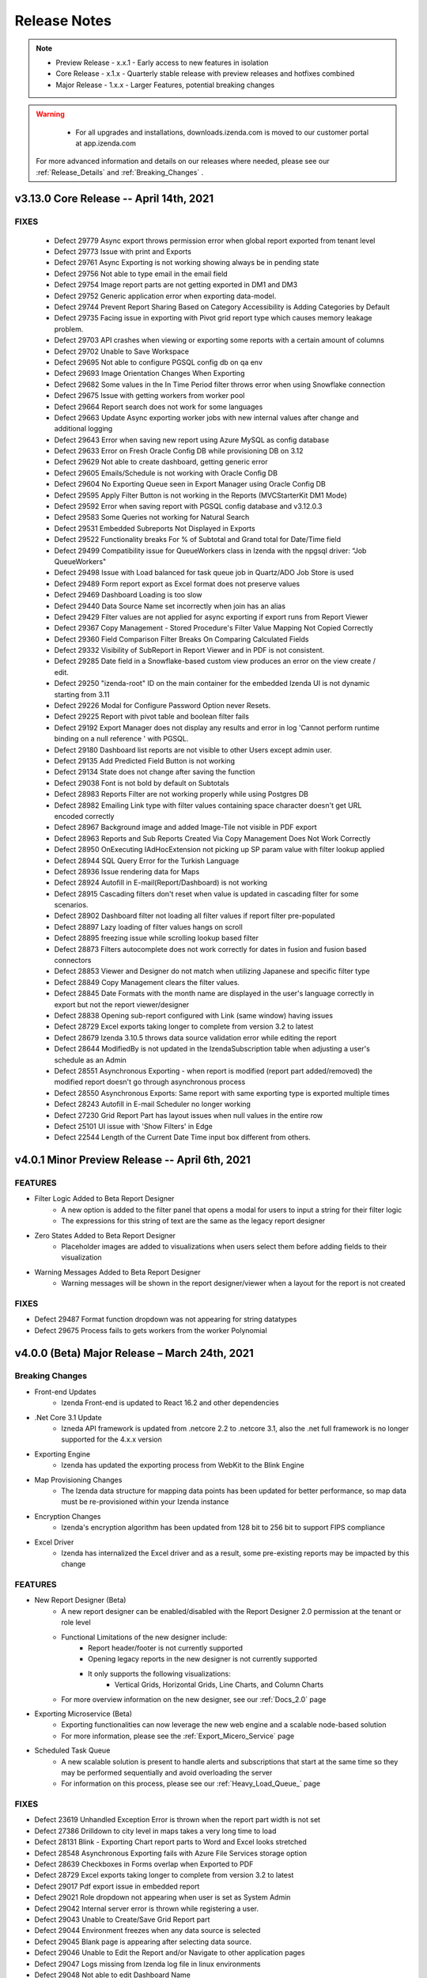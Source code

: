 
==============
Release Notes
==============

.. note::
	- Preview Release - x.x.1 - Early access to new features in isolation
	- Core Release - x.1.x - Quarterly stable release with preview releases and hotfixes combined
	- Major Release - 1.x.x - Larger Features, potential breaking changes

.. warning::
   - For all upgrades and installations, downloads.izenda.com is moved to our customer portal at app.izenda.com

 For more advanced information and details on our releases where needed, please see our :ref:`Release_Details` and :ref:`Breaking_Changes` .

v3.13.0 Core Release -- April 14th, 2021
~~~~~~~~~~~~~~~~~~~~~~~~~~~~~~~~~~~~~~~~~~~~~~~~~~~~~

FIXES
^^^^^
 - Defect 29779  Async export throws permission error when global report exported from tenant level
 - Defect 29773  Issue with print and Exports
 - Defect 29761  Async Exporting is not working showing always be in pending state
 - Defect 29756  Not able to type email in the email field
 - Defect 29754  Image report parts are not getting exported in DM1 and DM3
 - Defect 29752  Generic application error when exporting data-model.
 - Defect 29744  Prevent Report Sharing Based on Category Accessibility is Adding Categories by Default
 - Defect 29735  Facing issue in exporting with Pivot grid report type which causes memory leakage problem.
 - Defect 29703  API crashes when viewing or exporting some reports with a certain amount of columns
 - Defect 29702  Unable to Save Workspace
 - Defect 29695  Not able to configure PGSQL config db on qa env
 - Defect 29693  Image Orientation Changes When Exporting
 - Defect 29682  Some values in the In Time Period filter throws error when using Snowflake connection
 - Defect 29675  Issue with getting workers from worker pool
 - Defect 29664  Report search does not work for some languages
 - Defect 29663  Update Async exporting worker jobs with new internal values after change and additional logging
 - Defect 29643  Error when saving new report using Azure MySQL as config database
 - Defect 29633  Error on Fresh Oracle Config DB while provisioning DB on 3.12
 - Defect 29629  Not able to create dashboard, getting generic error
 - Defect 29605  Emails/Schedule is not working with Oracle Config DB
 - Defect 29604  No Exporting Queue seen in Export Manager using Oracle Config DB
 - Defect 29595  Apply Filter Button is not working in the Reports (MVCStarterKit DM1 Mode)
 - Defect 29592  Error when saving report with PGSQL config database and v3.12.0.3
 - Defect 29583  Some Queries not working for Natural Search
 - Defect 29531  Embedded Subreports Not Displayed in Exports
 - Defect 29522  Functionality breaks For % of Subtotal and Grand total for Date/Time field
 - Defect 29499  Compatibility issue for QueueWorkers class in Izenda with the npgsql driver: “Job QueueWorkers"
 - Defect 29498  Issue with Load balanced for task queue job in  Quartz/ADO Job Store is used
 - Defect 29489  Form report export as Excel format does not preserve values
 - Defect 29469  Dashboard Loading is too slow
 - Defect 29440  Data Source Name set incorrectly when join has an alias
 - Defect 29429  Filter values are not applied for async exporting if export runs from Report Viewer
 - Defect 29367  Copy Management - Stored Procedure's Filter Value Mapping Not Copied Correctly
 - Defect 29360  Field Comparison Filter Breaks On Comparing Calculated Fields
 - Defect 29332  Visibility of SubReport in Report Viewer and in PDF is not consistent.
 - Defect 29285  Date field in a Snowflake-based custom view produces an error on the view create / edit.
 - Defect 29250  "izenda-root" ID on the main container for the embedded Izenda UI is not dynamic starting from 3.11
 - Defect 29226  Modal for Configure Password Option never Resets.
 - Defect 29225  Report with pivot table and boolean filter fails
 - Defect 29192  Export Manager does not display any results and error in log 'Cannot perform runtime binding on a null reference ' with PGSQL.
 - Defect 29180  Dashboard list reports are not visible to other Users except admin user.
 - Defect 29135  Add Predicted Field Button is not working
 - Defect 29134  State does not change after saving the function
 - Defect 29038  Font is not bold by default on Subtotals
 - Defect 28983  Reports Filter are not working properly while using Postgres DB
 - Defect 28982  Emailing Link type with filter values containing space character doesn't get URL encoded correctly
 - Defect 28967  Background image and added Image-Tile not visible in PDF export
 - Defect 28963  Reports and Sub Reports Created Via Copy Management Does Not Work Correctly
 - Defect 28950  OnExecuting IAdHocExtension not picking up SP param value with filter lookup applied
 - Defect 28944  SQL Query Error for the Turkish Language
 - Defect 28936  Issue rendering data for Maps
 - Defect 28924  Autofill in E-mail(Report/Dashboard) is not working
 - Defect 28915  Cascading filters don't reset when value is updated in cascading filter for some scenarios.
 - Defect 28902  Dashboard filter not loading all filter values if report filter pre-populated
 - Defect 28897  Lazy loading of filter values hangs on scroll
 - Defect 28895  freezing issue while scrolling lookup based filter
 - Defect 28873  Filters autocomplete does not work correctly for dates in fusion and fusion based connectors
 - Defect 28853  Viewer and Designer do not match when utilizing Japanese and specific filter type
 - Defect 28849  Copy Management clears the filter values.
 - Defect 28845  Date Formats with the month name are displayed in the user's language correctly in export but not the report viewer/designer
 - Defect 28838  Opening sub-report configured with Link (same window) having issues
 - Defect 28729  Excel exports taking longer to complete from version 3.2 to latest
 - Defect 28679  Izenda 3.10.5 throws data source validation error while editing the report
 - Defect 28644  ModifiedBy is not updated in the IzendaSubscription table when adjusting a user's schedule as an Admin
 - Defect 28551  Asynchronous Exporting - when report is modified (report part added/removed) the modified report doesn't go through asynchronous process
 - Defect 28550  Asynchronous Exports: Same report with same exporting type is exported multiple times
 - Defect 28243  Autofill in E-mail Scheduler no longer working
 - Defect 27230  Grid Report Part has layout issues when null values in the entire row
 - Defect 25101  UI issue with 'Show Filters' in Edge
 - Defect 22544  Length of the Current Date Time input box different from others.


v4.0.1 Minor Preview Release -- April 6th, 2021
~~~~~~~~~~~~~~~~~~~~~~~~~~~~~~~~~~~~~~~~~~~~~~~~~~~~~

FEATURES
^^^^^^^^^
- Filter Logic Added to Beta Report Designer 
   - A new option is added to the filter panel that opens a modal for users to input a string for their filter logic
   - The expressions for this string of text are the same as the legacy report designer
- Zero States Added to Beta Report Designer
   - Placeholder images are added to visualizations when users select them before adding fields to their visualization
- Warning Messages Added to Beta Report Designer
   - Warning messages will be shown in the report designer/viewer when a layout for the report is not created

FIXES
^^^^^
- Defect 29487  Format function dropdown was not appearing for string datatypes 
- Defect 29675  Process fails to gets workers from the worker Polynomial


v4.0.0 (Beta) Major Release – March 24th, 2021
~~~~~~~~~~~~~~~~~~~~~~~~~~~~~~~~~~~~~~~~~~~~~~~~~~~~~~~

Breaking Changes
^^^^^^^^^^^^^^^^^^^^^^^^^^^

- Front-end Updates
   - Izenda Front-end is updated to React 16.2 and other dependencies 
- .Net Core 3.1 Update
   - Izneda API framework is updated from .netcore 2.2 to .netcore 3.1, also the .net full framework is no longer supported for the 4.x.x version  
- Exporting Engine 
   - Izenda has updated the exporting process from WebKit to the Blink Engine
- Map Provisioning Changes
   - The Izenda data structure for mapping data points has been updated for better performance, so map data must be re-provisioned within your Izenda instance
- Encryption Changes
   - Izenda's encryption algorithm has been updated from 128 bit to 256 bit to support FIPS compliance
- Excel Driver
   - Izenda has internalized the Excel driver and as a result, some pre-existing reports may be impacted by this change

FEATURES
^^^^^^^^^
- New Report Designer (Beta)
   - A new report designer can be enabled/disabled with the Report Designer 2.0 permission at the tenant or role level
   - Functional Limitations of the new designer include:
      - Report header/footer is not currently supported
      - Opening legacy reports in the new designer is not currently supported
      - It only supports the following visualizations:
         - Vertical Grids, Horizontal Grids, Line Charts, and Column Charts
   - For more overview information on the new designer, see our :ref:`Docs_2.0` page
- Exporting Microservice (Beta)
   - Exporting functionalities can now leverage the new web engine and a scalable node-based solution
   - For more information, please see the :ref:`Export_Micero_Service` page
- Scheduled Task Queue
   - A new scalable solution is present to handle alerts and subscriptions that start at the same time so they may be performed sequentially and avoid overloading the server
   - For information on this process, please see our :ref:`Heavy_Load_Queue_` page

FIXES
^^^^^
- Defect 23619  Unhandled Exception Error is thrown when the report part width is not set
- Defect 27386  Drilldown to city level in maps takes a very long time to load
- Defect 28131  Blink - Exporting Chart report parts to Word and Excel looks stretched
- Defect 28548  Asynchronous Exporting fails with Azure File Services storage option
- Defect 28639  Checkboxes in Forms overlap when Exported to PDF 
- Defect 28729  Excel exports taking longer to complete from version 3.2 to latest
- Defect 29017  Pdf export issue in embedded report
- Defect 29021  Role dropdown not appearing when user is set as System Admin
- Defect 29042  Internal server error is thrown while registering a user.
- Defect 29043  Unable to Create/Save Grid Report part
- Defect 29044  Environment freezes when any data source is selected
- Defect 29045  Blank page is appearing after selecting data source.
- Defect 29046  Unable to Edit the Report and/or Navigate to other application pages
- Defect 29047  Logs missing from Izenda log file in linux environments
- Defect 29048  Not able to edit Dashboard Name
- Defect 29050  UI is unresponsive on Tenant Setup Page
- Defect 29054  Notification bell not clickable
- Defect 29056  Unable to add Excel and REST Connectors
- Defect 29058  Join Field and Field dropdowns not working
- Defect 29066  Not able to configure NLQ
- Defect 29067  Data/Map not populating the records and fails to render the Map when saving the report
- Defect 29070  Generate Password link not getting populated during user setup
- Defect 29071  Charts are not working for TreeMap D3/Column Donut/3D Scatter visualizations
- Defect 29072  Issue with Data Connector Page and Add Connector Functionality not loading properly
- Defect 29074  Subreport functionality is not working
- Defect 29076  Copy Management is not copying settings options
- Defect 29077  Creating report as tenant causes page to go blank
- Defect 29082  Not able to apply online licenses form settings page
- Defect 29087  Export functionality not working in Full Framework
- Defect 29088  Not getting save notification on data model page after clicking on Save Button.
- Defect 29089  Blank page appears after clicking on system variables while adding schedules.
- Defect 29090  UI is not proper when we open edit dropdown in a dashboard.
- Defect 29091  Getting system admin error on saving dashboard after making changes to filter
- Defect 29092  Dashboard report filter is not showing all values.
- Defect 29093  UI issue with quick edit mode of report part
- Defect 29094  Getting error after editing the query limit in advanced settings.
- Defect 29095  After activating the user from deactivation, the text still shows 'Activate' despite being an active user account.
- Defect 29096  Blank page appears when configuring within the border cog in Report Part Properties.
- Defect 29097  Not able to use border properties on Form report
- Defect 29098  Applying text or background color to field values breaks form reports
- Defect 29111  Getting Custom report part types in dropdown of report parts while creating a new report
- Defect 29112  Page is blank after adding add calculated field from report designer
- Defect 29113  Page is Blank after clicking on Border setting icon from report part properties
- Defect 29115  Blank page appears after quick edit mode selection
- Defect 29116  Getting error messages when creating a Gauge report.
- Defect 29136  Table selection checkbox is not checked when all the columns are selected
- Defect 29137  Conditional formatting breaks for prints and exports when blank values are present 
- Defect 29138  Blank page appears when we search data source in middle panel on report designer page
- Defect 29141  Not able to create a report at the tenant level as a system admin
- Defect 29142  While Saving a KPI report, save pop up takes too long to disappear.
- Defect 29151  Bell Notification appears but does not populate records when clicked during the NLQ process
- Defect 29159  Getting system admin error for changing passwords
- Defect 29160  Blank page appears after clicking on Search on Scheduling page
- Defect 29164  After clicking on Report viewer, page goes blank.
- Defect 29165  Reports in Dashboard from NLQ are not getting saved in Linux environments
- Defect 29178  Getting Application error while saving the report
- Defect 29181  Items missing on explore page of NLQ.
- Defect 29183  Page is blank after searching any column name from report designer
- Defect 29192  Export Manager does not display any results and error in log 'Cannot perform runtime binding on a null reference' with PGSQL.
- Defect 29209  'Any unsaved changes will be lost' pop-up never appears if navigating without saving a report
- Defect 29226  Modal for Configure Password Option never Resets during the user setup process.
- Defect 29240  Popup subreport is blank
- Defect 29272  Copy Management crashes when switching workspaces
- Defect 29275  Import Functionality not working properly.
- Defect 29276  Application Error when sending email through Report Viewer/Dashboard
- Defect 29277  Emails for both Subscribe and Schedule are not getting received/sent
- Defect 29299  Able to save template under tenant without template access
- Defect 29303  Unable to create Map other than Google Map on Linux environments
- Defect 29304  Alternative Text is not applied to the field
- Defect 29315  Changed Value for Eviction Interval at System Cache Configuration is not persisting
- Defect 29316  "Are you sure? All your changes will be lost." pop-up appears without having any changes in the data model
- Defect 29324  Some areas remain unchanged with having language packs enabled
- Defect 29329  Screen goes blank when "Show only my workspaces" is checked on the copy management page.
- Defect 29330  Getting pop up while moving from Report viewer to designer with no changes made to the report on Linux environments.
- Defect 29331  Filter values gets appended with Column names when any filter is applied on Linux environments.
- Defect 29342  Unable to create any report, getting System Admin error as we click design tab
- Defect 29344  Pop up for successful email delivery is displayed for Unsaved dashboards.
- Defect 29346  Extra/Duplicate Checkbox for Remove Extra Side Total Column(s) is appearing on UI.
- Defect 29347  Exporting fails for reports with Headers & footer enabled from exporting tab
- Defect 29348  Embedded Report preview is not visible in Form report part
- Defect 29377  Country map never renders in print and exports
- Defect 29386  Screen goes to blank state if we drill-down over maps
- Defect 29403  Notification pop up is not proper.
- Defect 29404  Reports in NLQ are not getting saved.
- Defect 29405  Header and Footer if added to report should be visible by default on Report viewer.
- Defect 29422  Calculated html is not rendering correctly on forms
- Defect 29429  Filter values are not applied for async exporting if export runs from Report Viewer
- Defect 29431  White background on an image tile is not getting covered up in report viewer
- Defect 29435  Cannot edit calculated fields in legacy Report Designer
- Defect 29437  Getting 500 Internal Server error on Report list page
- Defect 29438  Able to add some text values after decimal in thickness text box while applying borders.
- Defect 29439  Lazy loading of filter values does not work
- Defect 29445  Screen goes Blank on adding filters to a recently created report.
- Defect 29446  Extra/duplicate entry for Google map is listed in Map Type
- Defect 29447  Application error appear on UI when creating any report part with Mongo datasources
- Defect 29448  Unable to add Salesforce connector
- Defect 29463  Settings page loads with Advanced Settings for user who does not have access
- Defect 29469  Dashboard Loading is too slow
- Defect 29494  Page showing blank when adding same excel data Connector again
- Defect 29496  Not able to create a report from form Report part.
- Defect 29499  Compatibility issue for QueueWorkers class in Izenda with the npgsql driver: “Job QueueWorkers"
- Defect 29503  API for create schema is failing
- Defect 29515  Export deployment issues
- Defect 29521  ave Notification pop up not appears next time, if I click on Save button.
- Defect 29544  IzendaCoreCustomBootstrapper is not working with .NetCore31 updates
- Defect 29561  Missing functionality for deleting export items in Export Manager
- Defect 29563  Unable to create any report, getting System Admin error as we click design tab
- Defect 29565  Not able to login on qa2 env
- Defect 29575  Unable to create Map other than Google Map
- Defect 29585  Settings copy from system to tenant throws error on UI
- Defect 29592  Error when saving report with PGSQL config database and v3.12.0.3
- Defect 29597  Map Always keeps loading in case of World/Continent/Country map
- Defect 29600  Disabling License status doesn't block the Reports and Dashboard
- Defect 29601  Supervisor service fails to start dotnet process
- Defect 29679  Options other than System DB & License are not accessible.
- Defect 29680  Issues with Exporting for all report parts


v3.12.0 Core Release -- January 15th, 2021
~~~~~~~~~~~~~~~~~~~~~~~~~~~


FEATURES
^^^^^^^^^

- Subtotal and Grand Total formatting for Grids 
   - When configuring either a subtotal or a grand total, additional options are shown in the configuration modal
   - These options allow a user to configure basic font settings for these totals:
      - Font Family
      - Font Size
      - Bold, Italics, and Underlining
      - Font Color
      - Text Highlight Color
- Which day marks the beginning of the week can now be configured per tenant
   - Under Settings > Data Setup > Advanced Settings > Others a new section 'Configure Period' has been created
   - This dropdown will let users mark which day is the beginning of the week for that tenant.
- Improvements to error messaging during role deletion
   - When deleting a role that would result in a category access conflict for any users, a new error message will outline the conflict areas
   - The modal will display the category name and report name for any reports which must be deleted or moved to allow the role to be deleted or removed from a user
- Pie, donut, and funnel charts can now display value field names under the visualization 
   - A new checkbox is added to the Report Part Properties of these charts 'Show Value Field Names'
   - When checked, the underlying field name(s) used in the values container will be displayed below the chart (ex. Count(Ship_Country))
   

FIXES
^^^^^
- Defect 25083  Exporting in PDF formats caused a webpage conversion error
- Defect 25526  TEXT and NTEXT fields (SQL SERVER) are not being queried correctly when there is a repeater in a form.
- Defect 26493  Excel/word exports on certain azure windows instances fail to print angled labels
- Defect 26501  Exporting dashboard to PDF fails with a certain number of charts
- Defect 27395  Izenda Report Design space falls out of the root container
- Defect 27798  Dashboard background image or color disrupts buttons
- Defect 28011  [KPI] Text in Text-Tile doesn't adjust when reducing font size from already exceeding value
- Defect 28016  [KPI][Image-Tile] Number of Rows/Columns show incorrectly in Preview Mode for KPI Grid
- Defect 28017  [KPI][Text-Tile] Number of Rows/Columns show incorrectly in Preview Mode for KPI Grid
- Defect 28020  Data Model Search button not working
- Defect 28094  [KPI][Metric-Tile] 'Can't draw chart' appears in Metric-Tile when changing No. of Rows/Columns/Cell-size(px)
- Defect 28096  [KPI][Metric-Tile] Added Field text does not adjust for some Font-Type and/or Text Formatting
- Defect 28112  [KPI][All-Tiles][Re-sizing] Number of Rows/Columns show incorrectly in Preview Mode for KPI Grid
- Defect 28130  Angular framework does not allow Izenda BI front-end to render Google maps after 3.8.2 update
- Defect 28146  [KPI][Metric-Tile] Metric-Tile is getting cut-off/not visible completely in Report Viewer.
- Defect 28155  [KPI][Field Properties] Metric-Tile/App Functionality breaks when applying Custom Formats
- Defect 28156  [KPI][Report Designer Context Menu] Context Menu options/Drop-down gets hidden when adding another Tile with having any existing Tile
- Defect 28185  [Role Setup] Permissions are not inherited from Tenant when creating new Role
- Defect 28189  The system would fail to find the file path for disk cache configurations
- Defect 28207  Disable access rights controls of global reports for tenant users
- Defect 28208  Dashboard Edit>"Set Background Color" button is not working, JS failure and a console error when using Oracle Db.
- Defect 28239  Chart exporting does not work in modern component based web framework applications
- Defect 28244  Dimensions of Logo images imported from old version are not properly set but fixed as 1 by 1
- Defect 28256  Embedded Report preview is not visible in Form Report Designer and Report Viewer
- Defect 28258  Filter auto-complete does not show narrowed results when filter lookup is applied
- Defect 28270  Users with Access to Report Designer But Not Create New Report Are Unable to Add Stored Procedures
- Defect 28271  CSS Overrides Main Body and Tags for Embedded instances of Izenda
- Defect 28296  [KPI][Metric-Tile] Metric-Tile becomes un-responsive when changing/applying any option under Data Formatting.
- Defect 28303  IAdHoc extension doesn't affect on Report definition(Title, Description and Report Name) in email when sending an email from Report list.
- Defect 28310  [KPI][Background-Images] Background Image does not show up in Report Designer Configuration Mode.
- Defect 28317  Applying Conditional Formatting hangs in a certain condition
- Defect 28410  No Error Displayed When Importing Converted Izenda 6 Reports If View Doesn't Exist in Environment
- Defect 28412  Error when importing data model bidm file to system level
- Defect 28417  Some areas of application do not change with language packs enabled
- Defect 28469  X-Frame-Options Response Header Prevents visualizations to display in PDF Exports
- Defect 28492  Custom format is not applied in chart / gauge type
- Defect 28521  [PII] PII/Data Security - Stack Overflow issue in code for applying rules to calculated fields
- Defect 28522  [PII] PII/Data Security rules are not getting applied if report contains subtotal, grand total
- Defect 28523  [PII] PII/Data Security rules do not apply to Side Totals
- Defect 28542  Visual Tab in Form Designer is not using the entire space to render elements
- Defect 28557  SyncFusion taking too much memory
- Defect 28569  Adding new Dashboard part gives exception "ERROR: Conversion failed when converting from a character string to uniqueidentifier" in log and unable to save the report
- Defect 28571  [Copy-Management] UI breaks and application hangs when "Show only my workspaces" is checked.
- Defect 28578  Excel/Word Export Error with Report Headers
- Defect 28617  Another user Modified Data Error occurs when updating Advanced Setting in Tenant
- Defect 28624  Unable to import reports from 6 Series
- Defect 28625  Unable to import reports from 6 Series that have a dot (.) character in column names
- Defect 28640  Key join operator not selected after import
- Defect 28649  Full Report & Dashboard Access Not Set if Grant Full Report & Dashboard Access is enabled
- Defect 28660  Filter Equivalence - Equals(tree) select [All] chart type export from report list bug
- Defect 28671  Syncfusion Memory leak due to failing exports [Syncfusion 304080 ]
- Defect 28718  Unable to scroll down in certain situations on a filter
- Defect 28733  [Drilldown report/ dashboard]: Printing and PDF Exporting giving error with all rows shown as in viewer for Drilldown
- Defect 28739  [KPI-Reports] Any unsaved Changes Confirmation message pop-up always appears to confirm and save modifications even if all changes are applied and saved
- Defect 28740  [EXPORTs] Issue with Exports Reports, failing for PDF and for other report parts including KPI "The Picture can't be displayed" is being displayed.
- Defect 28741  [KPI][Preview-Grid] KPI Preview Grid shrinks beyond the minimum area required to showcase added tile(s)
- Defect 28747  [KPI][Dashboard] UI issue in Metric-Tile and in Placement of Title and Description.
- Defect 28772  Non-cascading filters clear out the following filters
- Defect 28778  Unable to print two report on tenant level
- Defect 28785  Dashboard error with filtered report parts
- Defect 28790  Filter selection - values are not populated out of PostgreSQL in Iz3.11.2
- Defect 28835  [KPI]: Report part properties text is trimming
- Defect 28839  Oracle and Excel adapter are broken in  - Defect 27680
- Defect 28844  [KPI][Exports] Issue with placement of Title & Description when performing Exports.
- Defect 28851  Cannot import reports with calculated fields
- Defect 28853  Viewer and Designer do not match when utilizing Japanese language resources with specific filter types
- Defect 28857  [KPI][Transparency] Metric Tile does not follow the transparency flow and fails for Print and Exports
- Defect 28895  UI freezes when scrolling with a filter using a configured lookup value 
- Defect 28969  [KPI][Text-Tile] Applied settings under Format are not getting respected upon saving a report
- Defect 28977  Grand total and Sub total formatting not getting respected in Print and Exports
- Defect 28978  Unable to access BI application in IE browser.
- Defect 28985  Issues with Asynchronous Export: not working properly
- Defect 28986  Server showing blank after changing a language in hindi/arabic
- Defect 29001  Eviction Interval at System Cache Configuration is not saved
- Defect 29007  Blank pop up warning modal is displayed when navigating away from Import page
- Defect 29014  Grand Total Label Position is not getting changed as mentioned in settings.
- Defect 29016  UI breaks when we scroll the right panel of configuartion settings.
- Defect 29020  [Export] Pivot Report Side Total value is not reflected correctly while exporting in WORD/CSV
- Defect 29022  'Bold' font style is automatically selected even after removing it in Subtotals
- Defect 29049  Email clients do not support SVG images
- Defect 29068  Subscription email is not being delivered to end user
- Defect 29099  Dashboard PDF export results in error on 3.12



v3.11.4 Preview Release -- December 24th, 2020
~~~~~~~~~~~~~~~~~~~~~~~~~~~

FEATURES
^^^^^^^^^
- Displaying Form CSS in Exports
- Display Field Names Under Pie Charts
- Remove extra Side/Sub Total columns in Pivot Grids
- Asynchronous Exporting Improvements 
    - Node-based Deployment Support
- Show grid headers at the top of the report for exports 
- Routine data deletion frequency can be configured
- Dashboards will only display the current slide in Full-Screen Mode
- Remove Inactive/Deleted Users from Email events
- Exporting no longer leverages Iframes for image generation
- Improved filter query performance 
- Allow conditional formatting against null/blank values
- Improvements to Category and Report Sharing/Accessibility 


v3.11.3 Preview Release -- December 8th, 2020
~~~~~~~~~~~~~~~~~~~~~~~~~~~

FEATURES
^^^^^^^^^
- KPI Report Parts Added as Unique Visualization Type
   - KPIs are now built as a separate report part type
   - This report part type allows for users to input metric, text, and image tiles in a unique layout editor
   - For more information please see the :ref:`KPI_User_Guide` 

v3.11.2 Preview Release -- November 11th, 2020
~~~~~~~~~~~~~~~~~~~~~~~~~~~

FEATURES
^^^^^^^^^
- PostgreSQL support for NLQ 
   - NLQ services can now be configured against PostgreSQL data sources
- NLQ Supports Multi-Tenancy
   - NLQ services can be configured on a per-tenant basis 
   - This configuration can be manipulated by the administrator on a tenant's behalf
   - Note that the Explore tab does not support changing tenancy, as mutli-tenancy is only at the configuration level
- NLQ Grid Enhancements 
   - Column headers can now be used to apply formats and functions to each column
   - This will allow users to sum, count, etc. directly on the grid 
- For more information on NLQ please see our :ref:`NLQ_User_Guide`


v3.11.1 Preview Release -- October 30th, 2020
~~~~~~~~~~~~~~~~~~~~~~~~~~~

FEATURES
^^^^^^^^^
- NancyFX Update
   - Our NancyFx dlls are updated to remove potential security threats. 
   - Both AspNet and AspNetCore versions will contain these updates. 

v3.11.0 Core Release -- October 23rd, 2020
~~~~~~~~~~~~~~~~~~~~~~~~~~~

.. warning::

   There are known CSS issues that may impact the main and body tags of integrated environments. These issues are being addressed in upcoming hotfix releases. Please contact support@izenda.com if you experience any 


FEATURES
^^^^^^^^^
- PII Security Options
   - A new dialogue can be found in the Data Setup > Advanced Settings > Security
   - This dialogue will allow administrators to restrict how data is viewed internally and externally within the platform
   - Information on configuring these rules can be found on the :ref:`Advanced_Settings` page
- Configuring Temporary Export Files
   - A new value, ExportingTempPath, has been added to the IzendaSystemSetting table
   - This value will dictate the location where Izenda temporarily stores files during the export process
   - The default value can be changed to store these files in a different file path
   - By default, these files will be stored within the Export folder of the Izenda API resources
- Combination Chart Selective Axis
   - When creating a combination chart, users can now dictate which metrics should share an axis to avoid Apply_Cross_Filtering_to_Multiple_Report_Parts
   - This is configured within the advanced options of each metric independently

FIXES
^^^^^
- Defect 21496  Form smart tags use the wrong format when exporting/printing Date Time 
- Defect 21752  Email To and CC fields do not close when user hits tab
- Defect 23160  Izenda query taking long time to run against Azure DBs
- Defect 24222  Can not search in Dashboard when navigating to parent categories
- Defect 24601  Switching Filter Options Does not persist the filter value
- Defect 25486  Subtotals do not work in IE
- Defect 25692  Subreport(link) disabled when user changes column width through report viewer and can't save it
- Defect 25862  Subtotals do not work for Rows in pivots if there is more than one column
- Defect 25904  [Role Setup] Full Report and Dashboard Access permission is still true when tenant user does not have this permission
- Defect 25918  Invisible filters can be addressed by pN on a report, but not on a dashboard
- Defect 26086  [object Object] displays when an error occurs during emailing unsaved dashboards
- Defect 26087  Export url is not displayed in logs like in previous versions
- Defect 26464  Large filter lists requiring multiple API requests with duplicate values freezes report designer/viewer
- Defect 26537  Report Header Items Missing in Excel Exports (multiple versions)
- Defect 26560  Report header appears twice when exporting
- Defect 26580  Point Options dropdown in maps is empty when using IAdHoc extensions
- Defect 26850  "Next Scheduled Run" is not accurate
- Defect 26894  Calculated Field expression text font not applying as Proxima Nova
- Defect 27068  Unable to remove second metric for solid gauges
- Defect 27070  TCP connect to smtp server sends HELO command and EHLO command
- Defect 27377  AMI EC2 clr process crashes when running 3.7.0 or higher standalone
- Defect 27404  Grid size is flickering when rendering
- Defect 27408  Report Designer Glitches when zooming in Google Chrome
- Defect 27410  hasReportUseRelationship endpoint does not work
- Defect 27424  Subtotal for collapsed All item of drilldown grid is wrong in exported reports
- Defect 27428  Deleting a schedule shows no changes found in UI when paginated
- Defect 27482  Translating the RoleType values in the dropdown
- Defect 27489  Less than Days Old Filter Option returns future dates
- Defect 27507  Global reports no longer showing in report list after upgrade to 3.9.0.9
- Defect 27551  Heat Map Hover Values Displayed Incorrectly
- Defect 27562  Issue Displaying Filter values in filter drop-down
- Defect 27563  Issue with Excel Data Connector when uploading files
- Defect 27569  MongoDB adapter fails when trying to execute a query with more than 100 conditions
- Defect 27583  Unable to edit subtotal when there is a syntax error
- Defect 27620  User should be redirected to the 1st page instead of 'no record found' page for schedules and subscriptions.
- Defect 27628  Filter value in the property section on the string field is throwing exceptions when we use '/' in the Column name.
- Defect 27647  Total sum is not appearing on exporting drilldown report to Pdf/Word/Excel
- Defect 27648  Suspicious side totals values for AVG cells function
- Defect 27658  On the Report viewer, the Donut chart is not appearing unless the item per row is modified from its default value.
- Defect 27673  Existing logo images are not adjusted to their dimension after upgrade to 3.9.X
- Defect 27676  Dashboard save and save as category selection not working in 3.9.0
- Defect 27681  Connector creation popup does not work in IE11
- Defect 27683  Missing detailed errors in logs
- Defect 27685  Issue with Join Aliases and Subkey joins causing query errors
- Defect 27702  Incorrect fonts for buttons in Connection String and License settings
- Defect 27703  Boolean Types field in Materialized Views is missing
- Defect 27735  Selected data sources not maintained when re-navigating to data source tab
- Defect 27775  Email Templates for Different Languages aren't displaying in Subscriptions
- Defect 27785  Date Picker Selects Previous Day
- Defect 27786  Report Filter Info "Display Value" does not show correctly when exported as Excel
- Defect 27803  Excel Exports issue while report created by parameterized SP
- Defect 27804  Subreport ID does not update in Form's HTML after importing
- Defect 27811  Chart legend settings not visible under the certain condition of monitor display settings
- Defect 27812  Access token included in HTML when emailing as Embedded HTML type
- Defect 27819  Subcategory List does not populate when using 'Save As'
- Defect 27821  Different Result Sets When Query Should Be the Same using Key Join Filter Values in a Report
- Defect 27827  Simple gauge word export does not show all content
- Defect 27835  Issue with using DateAdd in a specific calculated field of a report
- Defect 27837  User's list is not populated correctly when using the Email function
- Defect 27887  Saving a subscription with Link delivery type disabled in tenant permissions causes user to be kicked off
- Defect 27890  Filters not applying on the renderReportViewerPage function on v3.10
- Defect 27896  Exporting goes through Asynchronous process when Export Service toggle is disabled
- Defect 27898  Data Model Export API doesn't work after UI implementation
- Defect 27900  Report Logo appears different in exported files than it does from the viewer
- Defect 27902  Frequent 404 errors in 3.10.2
- Defect 27905  CSS Overflow not set for border grid selection popup
- Defect 27918  Pipe '|' symbol in report title prevents search.
- Defect 27926  Exporting Interval set to zero does not display error message
- Defect 27927  Export File Refresh Job Interval time set to zero doesn't display error
- Defect 27936  Izenda passing sql function to Snowflake that don't exist
- Defect 27953  Column are not populated as expected in Grid Report Part of Drill-down type
- Defect 27954  Changes to the query source capitalization do not trigger a data model update
- Defect 27955  Sub report not filtering by the field mapping specified
- Defect 27971  When export fails notification doesn't show failed message
- Defect 27982  Drop-down isn't working for Certain Field Comparison filter types
- Defect 27989  Calculated fields broken after 3.10 upgrade
- Defect 27991  Save As a Report does not remove the pop after save as process is complete
- Defect 27996  Recently exported report should appear on the top of the list in export manager
- Defect 27997  When report fails to export user cannot export the same report again
- Defect 27999  Creating custom views does not work with Snowflake data sources
- Defect 28004  Dashboard error not being displayed
- Defect 28005  Materialized View Mapping Error during Custom View import process
- Defect 28010  Date format not same as showing in Report viewer with excel (after changing the date format from User Setup)
- Defect 28013  Bold toggle button at Header Formatting does not work
- Defect 28015  Form report part PDF/Word export does not preserve font family
- Defect 28027  Items per page is not working in Gauges - when the user edits and saves it says "No changes found"
- Defect 28055  getting error during custom time period filters
- Defect 28057  Eviction Interval at System Cache Configuration is not saved
- Defect 28108  Issue with using datetime fields in calculated fields among with having filters
- Defect 28110  Cannot add Calculated Field if report has filters using aggregated values
- Defect 28117  Missing TenantId field in IzendaNLQSchema table when upgrading the configuration database
- Defect 28132  Applying code modifications from  - Defect 27683 to Snowflake adapter
- Defect 28139  Calculated Field Error: Due to using old NGSQL.dll v4.0.4 
- Defect 28148  Incorrect role permission checkbox state
- Defect 28151  Unable to Adjust Settings in Tenant Roles
- Defect 28166  Custom data format not applied to side total if more than one field in Rows container
- Defect 28167  Role UI issue when switching between System and Tenant context
- Defect 28229  The filter value set up for SP does not work as expected when one value is selected in a filter using a lookup.
- Defect 28244  Dimensions of Logo images imported from old version are not properly set but fixed as 1 by 1
- Defect 28297  Search text box is not working accurately for dashboards
- Defect 28422  IZENDAEXPORTQUEUESETTING table colums throws ORA-00972
- Defect 28482  Print/Export button is not working on the report list.
- Defect 28490  Email is not able to send in Embedded HTML(Delivery Method) Format
- Defect 28494  Query execution is not yielding any results.
- Defect 28512  Function is not able to remove from column after removing it from field properties
- Defect 28516  Getting application encountered an error message on exporting stored procedures
- Defect 28530  [Short Hour/Long Hour] Date Format is not working accurately
- Defect 28537  Snowflake Adapter: filter values are not populated, it only shows Null and Blank in the dropdown.
- Defect 28540  Exported forms do not contain tables in excel
- Defect 28547  Schedule Instance is not saved when created from Dashboard List.
- Defect 28552  When Filter is applied to a report part, it shows 'iteam' as an option.


v3.10.5 Preview Release -- September 25th, 2020
~~~~~~~~~~~~~~~~~~~~~~~~~~~

FEATURES
^^^^^^^^^
- Tenant Grouping
   - Tenants have a new value, Tenant Group, that can be applied on the Tenant Setup page
   - Multiple tenants can belong to the same group, but a tenant can only have one tenant group value
   - Tenant Groups can be used to distribute Global Reports in a more streamlined fashion
- Tenant Report Import Functionality
   - Tenant users can now import report definitions into their instance of Izenda
- Required Filter Expansion
   - A new value in our config.json will allow Izenda to automatically expand filter sections if required filters are present
   - This is mused in conjunction with the ReportFilterSectionExpanded value


v3.10.4 Preview Release -- September 8th, 2020
~~~~~~~~~~~~~~~~~~~~~~~~~~~

FEATURES
^^^^^^^^^
- Introduced new Asynchronous Export Functionality
    - Izenda will be able to leverage an asynchronous process in order to generate and deliver exported files
    - This setting can be configured on the Settings > System Configuration > Exporting page
    - The Izenda application must be restarted once toggled on in order for the service to be activated
- Export Manager has been added to use profiles
    - This page is under the user profile dropdown list
    - The Export Manager can be rendered via a javascript API
    - The Export Manager will allow a user to easily access their recently exported files
- New Notification Functionality
    - When a user's export is complete, the notification bell at the top-right of the screen will display a notification
    - This will replace the current functionality of the bell icon

v3.10.3 Preview Release -- August 11th, 2020
~~~~~~~~~~~~~~~~~~~~~~~~~~~

FEATURES
^^^^^^^^^
- Set Alternative Text against NULL and BLANK values
   - [NULL] and [BLANK] can be set as target values when creating rules
- Combination Charts can display multiple metrics on one shared axis
   - Opening the 'Settings' wheel for any metric will let a user choose which y-axis to use for display purposes
   - Users can choose from any other metric that is currently displayed on the chart
- UserContext can now be set without reloading Izenda components
   - IzendaSynergy.setCurrentUserContext() now accepts a second argument, which will be passed as true/false
   - This parameter, if set to true, will cause the items to be reloaded once the context is set
   - This new value does not have to be set. If not explicitly stated, it is assumed to be false.
   - Please see our - :ref:`Front-end Integration APIs <Frontend_Integration_API>` page for examples
- Snowflake can now be selected as a reporting data source
   - Example connection string: account=xxxx;user=xxxx;password=xxxx;db=xxxx;host=xxxx.east-us-2.azure.snowflakecomputing.com

v3.10.2 Preview Release -- August 3rd, 2020
~~~~~~~~~~~~~~~~~~~~~~~~~~~

FEATURES
^^^^^^^^^
- Data Model Import/Export Phase 2
    - UI elements have been added to compliment the APIs release in v3.9.5
    - An 'Export' button is visible to System Admins on the Data Model Page
    - The Import page can be used to import the new data model files

v3.10.1 Preview Release -- July 27th, 2020
~~~~~~~~~~~~~~~~~~~~~~~~~~~

FEATURES
^^^^^^^^^
- CustomBootstrapper added for .NET Core Environments
    - The CustomerBootstrapper functionality has been added for .NET Core resources
    - This implementation can be found here: https://github.com/Izenda7Series/CoreIzendaCustomBootstrapper
- New IAdHocExtension Method Added for REST API requests
    - A new method, OnPreRestApiRequest, has been added to the IAdHocExtension class
    - This can be used to modify the request parameters for the REST request before it is sent
- New IAdHocExtension Method Added for Query Optimizations
    - A new method, ModifyQuery, has been added to the IAdHocExtension class
    - This can be used to modify SQL queries run by Izenda to improve performance or meet specific needs
- Configuration Database References Added to the API's appSettings
    - Users can configure these values to allow Izenda to read the configuration database's connection without using the izendadb.config file



v3.10.0 Core Release -- July 16th, 2020
~~~~~~~~~~~~~~~~~~~~~~~~~~~

FIXES
^^^^^
- Defect 23656 International characters not displaying correctly after exporting to CSV
- Defect 23679 Unable to view empty form columns with text header in excel exports
- Defect 24625 Dashboard designer overlay flickers and disappears in DM1 for SPA
- Defect 24784 Extra blank space is present on top of dashboard tiles 
- Defect 24852 Cross filtering is not working on multiple report parts when drilling down on a map
- Defect 25781 Replacing report part on a dashboard causes an error if there is an empty filter
- Defect 25919 Access Defaults duplicates in UI during role setup
- Defect 26158 License key/token accessible from UI when license is in offline mode
- Defect 26261 Izenda standalone API server crashing
- Defect 26269 Charts in Reports and Dashboards when viewed on mobile do not display in a friendly manner
- Defect 26315 Dashboard full screen mode configuration not centered
- Defect 26373 Subscribing with a limited role not consistent between Report List and Report Viewer
- Defect 26445 HTML tags in calculated fields of Form Report Part do not export/print (word)
- Defect 26459 Ajax Settings do not affect api/importManagement/file?batchId request
- Defect 26479 Word wrap in forms shows inconsistent behavior between report viewer and export
- Defect 26535 Changing filter visibility in first filter removes filter values in second filter
- Defect 26547 loadDashboard requested twice when using EmbeddedUI resources
- Defect 26548 Report list/viewer on smaller screens does not contain print or export options
- Defect 26556 Tenant selection dropdown and report/dashboard selection not available on some tablets
- Defect 26561 Dynamic stored procedure fails to move to the design view after updating filters
- Defect 26573 The "No permission" message displayed on dashboard is not sourced from language text file
- Defect 26605 Side total for pivot grid does not reflect the conditional format setting
- Defect 26607 Date isn't kept in filter when manually typing in date values
- Defect 26608 Using custom format with alternative text breaks side totaling
- Defect 26609 Issue with Date Formatting in Excel Exports
- Defect 26639 Values from forms are overlapping when exported. 
- Defect 26640 Exporting empty pivot grid to csv throws error
- Defect 26677 Reports would error when field names contained commas and were used with multi-value inputs
- Defect 26705 IzendaUserRole CreatedBy field doesn't match IzendaUser CreatedBy field
- Defect 26713 Pdf Report content is not fully exported.
- Defect 26715 Filter Value doesn't appear on the report viewer when the "show filter" option is checked.
- Defect 26724 Reports with Stored Procs are invalid if another parameter is added
- Defect 26727 Unsorting a subtotal field causes a query error
- Defect 26730 Custom data formats are not exporting to Excel
- Defect 26807 Maps throwing sql error when city values contain a single quote
- Defect 26842 System Configuration > Report settings are not consistent when switching tenants
- Defect 26849 FIPS issue in 2.18.3 hotfix
- Defect 26851 I-Frames are not displaying report parts when exported.
- Defect 26870 Maps do not drill down or display hover items when using Firefox. 
- Defect 26873 No security check is made for the systemSetting/reset api
- Defect 26874 Custom View Defintions appear in cleartext in responses related to them
- Defect 26879 Users with no data model privileges can delete datasource fields via api
- Defect 26886 Custom Data Format is not applied to Side Total cells in Pivot grid
- Defect 26902 Email attachment type defaults to blank if PDF permissions are missing.
- Defect 26921 Save As category selection displays global after switching between reports and templates
- Defect 26923 Selecting Roboto font shows as Times New Roman
- Defect 26944 Saving connection string with different database users fails and reports a duplicate connection
- Defect 26947 Timezone offsets would influence time values in DateTime fields
- Defect 26971 Custom view fields query not using query timeout advanced setting
- Defect 26975 Issue removing role from user that has created reports
- Defect 26977 Pivot grid does not project well if trying to total the column being pivoted on
- Defect 26983 Exporting through API with filter values in payload not applying for charts
- Defect 26986 Calculated field CASE or IF statement with string literal END throws syntax error
- Defect 27006 Custom Functions not appearing in Subtotal or Grand total
- Defect 27007 Remove extra resources from API resources
- Defect 27021 Drop-down trimming in Forms and Misaligned Boxes in all Report Part Types
- Defect 27039 UI Issues related to copyright text at the left-bottom of the page
- Defect 27044 Alternative Text not working in certain scenarios with grid report parts
- Defect 27051 loadDashboard requested twice when using EmbeddedUI
- Defect 27061 Common filters do not resolve due to outdated operator setting
- Defect 27065 Mongo adapter is broken
- Defect 27088 Displaying GUID and Wrong x,y axis value in the Chart Report
- Defect 27089 System admin subject to tenant-level scheduling limits
- Defect 27090 Filter value on main report isn't passed to required filters on subreport
- Defect 27092 Full Report and Dashboard Access permission does not save as true when saving role
- Defect 27100 Cannot set property 'range' of undefined when using date pickers
- Defect 27111 Required Filters do not display dropdown values when configuring subscriptions.
- Defect 27130 Reports cannot be saved using oracle configuration database
- Defect 27131 Cannot save Postgres connections when stored procedures without parameters are present. 
- Defect 27174 Creating Calculated Field on report designer is cutting off under the list of columns
- Defect 27175 Copying individual reports does not work due to hashing error.
- Defect 27176 Copy Only Settings does not work if source tenant has disabled connections
- Defect 27193 Scroll Bar shifts to left when creating relationship from Data-source page
- Defect 27211 Filter Values Aren't Displayed in Report Viewer when 'Show Filters' is enabled
- Defect 27219 Notification missing when adding, editing, copying or deleting subscriptions/schedules in reports and dashboards
- Defect 27229 Headers Not Displayed with Embedded Subreport
- Defect 27250 Tenants names are displayed outside of the container in Tenant Setup when many Tenants exist
- Defect 27255 Deleted Relationships Not Getting Removed from the ConfigDb
- Defect 27257 Query to get lookup filter key/value pairs does not respect hidden filters
- Defect 27277 Dashboard does not have correct filter type if the underlying report filters are changed.
- Defect 27282 Errors when running the schema migration upgrade scripts for Oracle
- Defect 27283 Using drilldown grid with subtotals in postgres breaks grid
- Defect 27306 Applying filters to a form report that contains an embedded subreport errors in Internet Explorer. 
- Defect 27346 Izenda Exporting logs all cookies from a browser session
- Defect 27353 Connection string builder: improve security.
- Defect 27360 Clear Filter button on Dashboard does not clear filter values in request
- Defect 27361 Export to CSV exports partial data for pivot grids with separator
- Defect 27378 Export throws error if grid report part column width is not set
- Defect 27388 Adding a numeric separator breaks reports built from REST data sources
- Defect 27389 Subtotals return no records on reports built from REST data sources
- Defect 27394 Error querying data with Custom Views and Fields that contain the @ symbol
- Defect 27403 Query filter field name generation produces overflow when using numeric field and multiple values
- Defect 27412 Login page hangs indefinitely when Izenda is deployed as a virtual directory
- Defect 27413 Horizontal grid borders are not rounded in new styles
- Defect 27414 Comma separated filter values cause the report to error
- Defect 27421 Cross filtering causes report errors after query optiomizations
- Defect 27427 Collapse Expanders by Default feature does not work correctly in pivot grids when using Separators
- Defect 27443 Unable to add/edit join alias when there are multiple joins
- Defect 27457 Performance impact from CONVERT_IMPLICIT on varchar field in generated query plan
- Defect 27481 Inefficient regex for multiline value in export causes timeout
- Defect 27486 No Permission is shown for tenants when NLQ module is not enableed
- Defect 27506 Report list does not refresh when changing tenants
- Defect 27513 Clear Filter and Apply Filter do not work in reports and dashboards
- Defect 27526 Forms with wide formats and page breaks would not export properly to PDF
- Defect 27572 Maps (World) are not loading on Linux Environments
- Defect 27573 Exports are not working on Linux Environments
- Defect 27579 Blank page is appearing while redirecting from Report designer to the Report Viewer on existing reports.
- Defect 27580 Report and Dashboard viewer does not contain Refresh button.
- Defect 27668 Unable to search the report list in Copy Management because the cursor keeps flipping to the start of the text field.
- Defect 27682 HTML text is not displaying in Grid report part when exporting to word.


v3.9.5 Preview Release -- June 25th, 2020
~~~~~~~~~~~~~~~~~~~~~~~~~~~

FEATURES
^^^^^^^^^
- Data Model Import Export Phase 1
    - New functionality has been added to allow the exporting of Data Model information
    - This information will be exported as a .bidm file
    - The resulting .bidm file can be imported into any instance of Izenda that has this functionality to populate the data model


v3.9.4 Preview Release -- June 2nd, 2020
~~~~~~~~~~~~~~~~~~~~~~~~~~~

FEATURES
^^^^^^^^^
- REST API Connectors have been Added
    - Connections to REST API sources can now be added on the Data Connectors pages
		- REST connections can include multiple endpoints to act as a collection of responses
- Improved Data Connector Dialogue
		- When adding a new connector, there is now a more dialogue-based approach to guide Users

v3.9.3 Preview Release -- May 18th, 2020
~~~~~~~~~~~~~~~~~~~~~~~~~~~

FEATURES
^^^^^^^^^
- Tenant Templates functionality is released
    - This is an improvement to the existing Copy Management functionality
    - This allows an administrator to easy push values within a tenant out to other tenants.

v3.9.2 Preview Release -- May 14th, 2020
~~~~~~~~~~~~~~~~~~~~~~~~~~~
- Added improvements for Form to Excel exporting
    - We have improved how forms with and without tables export to Excel
    - Table structures should be respected within the resulting Excel file
- Added new web.config value, izendaNewFormExportFeature
    - This value is set to true by default
    - If this value is set to false, forms will export to Excel as they did prior to this release


v3.9.1 Preview Release -- April 30th, 2020
~~~~~~~~~~~~~~~~~~~~~~~~~~~

FEATURES
^^^^^^^^^
- Natural Language Query Functionality Introduced
    - User will be able to see a new default landing page labeled the 'Explore' tab
    - This functionality can be enabled/disabled through tenant modules and permissions
    - NLQ can only be currently leveraged against a single MSSQL data source.
- Grid Style Changes
    - Izenda's grids have been updated with a new modern styling
- Improved Datasource Selection
    - When choosing data sources in the report designer, they are displayed in a list to quickly identify any selected items

v3.9.0 Core Release -- April 14th, 2020
~~~~~~~~~~~~~~~~~~~~~~~~~~~

FEATURES
^^^^^^^^^
- Users can now add/delete subscriptions from the Report Viewer without Edit access to the report
- A New Button, 'Clear Filter' is added to the Filter container of the Report Designer/Viewer
    - When clicked, this will remove all currently selected values for the filters on that report.
- Images in the Report Header/Footer will scale down/up to fit the container

FIXES
^^^^^
- Defect 19700 Schedule times were not updating after Daylight Savings Time
- Defect 22057 Aliased data sources would display their default name in the report designer
- Defect 23081 Importing Global Report and source access rights fails
- Defect 23110 Next and Previous icons in pagination are not the same.
- Defect 23719 Run Copy and Validate buttons for Copy Management would not work in Internet Explorer
- Defect 24497 Report Designer exporting tab would inconsistently render report content
- Defect 24538 Large chart legend causes overlap with legend text and pagination text
- Defect 25309 Axis Label not reflecting correct information/duplicated labels for column and bar charts
- Defect 25621 Tenant field would still display on reports when Hide Tenant Field was set to true.
- Defect 25638 Pivot grid sorting would not carry over into exports.
- Defect 25652 Pivot grid side total would not export when aggregated functions were used within the rows.
- Defect 25678 Calls to /api/report/list2 shows inconsistent responses on subsequent requests.
- Defect 25696 PDF exports would fail when applying Page Break After Separator on Chart/Gauge
- Defect 25782 Dashboards mobile responsiveness breaks for tenant users without full report/dashboard access
- Defect 25800 Date Format not recognized of the file while exporting to Excel
- Defect 25818 "Register for Alerts" permission is not automatically removed when the "Schedule" permission is also removed
- Defect 25830 Opening a subreport would cause a filter logic notification to display for users
- Defect 25903 "Full Report And Dashboard Access" permission is still checked when Grant Role with "Full Report and Dashboard Access" is removed from the tenant
- Defect 25911 Creating a custom view with a leading space in the alias name throws query error
- Defect 25963 Querying data on an aliased join that also contains a subkey join would throw an error.
- Defect 26074 Scheduling: Changing the filter value for multi-select changes the filter to single select
- Defect 26083 NOT NULL filter operator was being applied as a NULL operator with required filters
- Defect 26106 Calls to loadDashboard were being redundantly made when opening a dashboard with many filtered tiles.
- Defect 26131 Report part title and description fields are being shown as altered after the default application font is changed.
- Defect 26159 Exporting/Printing fails on Oracle Retail DB
- Defect 26167 During the email process, the existing access_token would not be used
- Defect 26180 Gauges would fail to render values when dragging an in-use field between containers.
- Defect 26185 Fields used for dynamic scale values in Gauges would incorrectly use the same alias values.
- Defect 26187 Dashboards containing map report parts could not be saved.
- Defect 26233 Report Category Visibility cannot be moved even when report owner is changed
- Defect 26234 Page break on a separated grid can be inserted between header and content of the separated object
- Defect 26236 Formatting does not apply on Y-axis
- Defect 26242 Export definition file fails when the name contains pipe character
- Defect 26249 Report designer print preview grows infinitely for grid report parts.
- Defect 26254 PageSize setting in IzendaSystemSetting table was not being respected for exports.
- Defect 26263 Equivalence filters would randomly default to an empty Equals(tree) filler
- Defect 26281 Filter Data is requested twice in Report Designer
- Defect 26311 Filter components are not rendering correctly on mobile devices.
- Defect 26313 Highchart map value field color options do not apply.
- Defect 26314 County Option for Highcharts maps would throw an error during a drilldown event.
- Defect 26329 Filter value dropdown (report/loadPartialFilterFieldData) does not paginate at data source level
- Defect 26358 "Save Template" would still be shown for users that did not have access to Templates
- Defect 26359 Printing with WebUrl pointing to remote domain fails
- Defect 26364 Aggregate function on date fields throws an error when Convert Null to Empty String setting is on
- Defect 26365 Reports built before 3.8 would have font changes to Times New Roman
- Defect 26366 Editing a form would throw an error after reloading a report.
- Defect 26369 Importing template definition results in an invalid template
- Defect 26370 Access Rights randomly disappear in the UI
- Defect 26392 Emailing section in Permissions cannot be collapsed
- Defect 26411 Subtotals would be incorrectly calculated on PostgreSQL data when filters and aggregate functions were used.
- Defect 26430 Aggregate functions in a calculated field don't show in drilldown grids
- Defect 26438 Join alias breaks exporting citing invalid column name when join order is changed to include aliased join
- Defect 26446 Save changes popup shows when no changes are made
- Defect 26458 Minor improvements in paging control
- Defect 26496 Report fails to save when cross-filtering is applied and drilldown report part is deleted
- Defect 26536 Exporting chart that takes some time to retrieve data renders an image with an error message
- Defect 26559 SMTP fails when using Amazon SES in Linux hosted API
- Defect 26630 Cannot create a custom gauge using IzendaCustomVisualizations
- Defect 26654 Performance impact from CONVERT_IMPLICIT on bigint field in the generated query plan for MSSQL
- Defect 26801 Cannot use custom containers in custom visualizations
- Defect 26803 UI - Search bar is not aligned on Report and Dashboard list and Data Source Selection page
- Defect 26825 Unable to create a report using Excel Data Source

v3.8.4 Preview Release -- March 17th, 2020
~~~~~~~~~~~~~~~~~~~~~~~~~~~

FEATURES
^^^^^^^^^
- Postgres Driver Supports Materialized Views
    - Any materialized views inside of Postgres databases are now displayed as Views for that data connector.
    - These are managed and edited alongside any standard database views.

v3.8.3 Preview Release -- February 28th, 2020
~~~~~~~~~~~~~~~~~~~~~~~~~~~

FEATURES
^^^^^^^^^
- System Cache can be disabled under Settings > System Configuration > Cache > System Cache Configuration
    - This toggle behaves the same as the Data Cache toggle, and is enabled by default.

v3.8.2 Preview Release -- February 27th, 2020
~~~~~~~~~~~~~~~~~~~~~~~~~~~

FEATURES
^^^^^^^^^
- Google API Key Allows HTTP Referrer Application Restriction


v3.8.1 Preview Release -- February 10th, 2020
~~~~~~~~~~~~~~~~~~~~~~~~~~~

FEATURES
^^^^^^^^^
- New IzendaSystemSetting Values for Chrome 80 Cookie Changes
    - Two new values, CookieSameSite and CookieSecurity, were added to this table to impact cookies generated by the application

FIXES
^^^^^
- Data Model creation would fail for Postgres systems in a Linux environment.

v3.8.0 Core Release -- January 15th, 2020
~~~~~~~~~~~~~~~~~~~~~~~~~~~

FEATURES
^^^^^^^^^
- Izenda's Default Font Changed from Roboto to Proxima Nova Semibold
- Reports can be Exported as Iframes from the Report Viewer
    - A new option will exist under the export dropdown of a report
    - This value can be controlled with permissions
- Filter Logic is now Applied to Cascading Logic
    - When cascading is enabled, Izenda will take any custom filter logic into account when determining appropriate filter values for dropdowns.
- Gauge Scale Inputs Accept Aggregated Fields
    - The scale setting for gauges now accepts both text and fields.
    - Feilds will be aggregated to create a consistent maximum or minimum scale value for all gauges
- Filters can Influence Subkey Conditions in Joins
    - When defining subkey conditions for report joins, distinct filter objects can be created.
    - These filter objects, when values are set, pass this value into the join condition of the report
- New Role API
    - A new external API for role creation has been added to Izenda
    - This API allows for a new method of permission management
- Drillown Grid supports Grouping on Value Fields

FIXES
^^^^^
- Defect 19195 Error message appears when setting Average Days Old or Sum Days Old function for a date field while Convert Null to Empty is enabled.
- Defect 23213 Calculated fields using CONVERT on MYSQL date fields would fail with a syntax error.
- Defect 23615 Pivot Grid column expanders were only present when side totals were enabled.
- Defect 24117 Applying a custom field alias via OnPreExecute would make the field invalid.
- Defect 24424 Pivot grids would sort A->Z on grouping fields even when marked as unsorted.
- Defect 25167 Join section of datasource tab breaks calculated fields when using French Language Pack.
- Defect 25260 Tree maps would not display the message "No data to show" when the Multi-Level setting is checked and no data is present.
- Defect 25271 Field values were not properly encoded in query parameters of a custom url when exporting to PDF.
- Defect 25399 Custom Views did not work in SQL Server 2017 due to the default compatibility level.
- Defect 25444 Cache would prevent data model update icons from displaying on data sources with updated content.
- Defect 25485 Global dashboard filters would be blank when viewed from the tenant level.
- Defect 25494 Cross Filtering functionality not working when aliases are applied to calculated fields in a report part.
- Defect 25510 Inline css of forms are not overriding Izenda stylings.
- Defect 25528 Performance of API application startup was slow.
- Defect 25557 Cannot open Custom URL/Sub Report on Line/Column/Bar/Area/Combination/WaterFall when a custom field format is applied.
- Defect 25567 Oracle configuration databases would cause errors when saving reports with various calculated fields.
- Defect 25575 Using the in-process hosting model of asp.net core prevents Izenda from generating logs.
- Defect 25626 Filter values are not accurate populating when creating E-mails.
- Defect 25648 Passing delimited filter values to the report render functions in an Angular Kit throws an error.
- Defect 25691 Required filters do not require a user to click the Apply Results button before viewing data.
- Defect 25784 PermissionData element of a role would store duplicate values and increase in size.
- Defect 25793 Drilldown grids would fail to export if the report contained datetime fields and filters.
- Defect 25906 IzendaCustomVisualizations is not compatible with 3.7.1
- Defect 25953 .Net Core APIs would encounter 502.5 errors upon re-starting.
- Defect 26075 Filters on the Database Mapping page would not display updated results.
- Defect 26093 After removing a subkey join option, the filter would still be present in the report designer.
- Defect 26159 Exporting/Printing would fail against an Oracle data source.


v3.7.2 December 4th, 2019
~~~~~~~~~~~~~~~~~~~~~~~~~~~

.. warning::

   Enabling the settings to render HTML content can create a security risk for your application. Please talk with your development and security resources before toggling this setting.


FEATURES
^^^^^^^^^
- Conditional Formatting Dialogue Expanded to Pivot and Drilldown Grids
    - The conditional formatting improvements from v3.7.0 can now be used within pivot and drilldown grids
- HTML Rendering for Report Viewers and Exporting
    - New settings are added to render HTML elements within data for Grid and Form report parts

FIXES
^^^^^
- Defect 25421 Grids would export for incorrect aggregate values when rows were collapsed
- Defect 25665 Collapsed Pivot grid rows would be blank when exported
- Defect 25788 Conditional Formatting would be incorrectly applied when rows were collapsed
- Defect 25780 Text Format options would not properly apply in pivot grids
- Defect 25865 Browsers consoles would display a warning when configuring report emails
- Defect 25900 Running the migration script for MSSQL databases would produce an error

v3.7.1 November 26th, 2019
~~~~~~~~~~~~~~~~~~~~~~~~~~~

FEATURES
^^^^^^^^^
- D3 Library Implemented
    - The D3 charting library is now implemented into the platform by default.
    - A new Tree Map visualization is now available for all Chart report parts.
- Configurable Front-end AJAX Settings
    - A new parameter is added to our configJson element that allows for AJAX requests to be customized

FIXES
^^^^^
- Defect 23789 Cascading filters were not applied for Equals Tree/Checkbox filters
- Defect 25253 TreeMap would fail to render with duplicated label values
- Defect 25259 Field Color settings were not properly applied with Percentage Ranges when enabling Multi-Level display.
- Defect 25499 Alternative Text settings were not properly applied with Percentage Ranges in Pie/Funnel/Donut/TreeMaps.

v3.7.0 November 13th, 2019
~~~~~~~~~~~~~~~~~~~~~~~~~~~

FEATURES
^^^^^^^^^
- Salesforce Connector Preview
- Continued Grid Enhancements
    - Blank rows can be added to pivot grid expanders for better visual spacing.
    - Conditional formatting options were added to support bold, italics, and underline formatting for grids.
    - A new conditional formatting option exists for Horizontal and Vertical Grids
        - This allows for conditional formatting to impact entire columns or entire rows
        - This will be expanded to impact pivot and drilldown grids at a later date.
- Calculated Fields support New Line character
- Expanded API response behavior for error handling

FIXES
^^^^^
- Defect 15497 Pivot grid field text color does not change.
- Defect 19052 Unexpected empty space beneathe collapsed Pivot headers.
- Defect 19288 System users cannot copy global reports to local categories.
- Defect 19470 Changing the chart type to Waterfall after adding a separator corrupts data.
- Defect 20815 Field comparison filter values are not copied if built against a calculated field.
- Defect 22467 Form fields positioned outside of a repeater would appear as links if CustomURLs were set in the repeater.
- Defect 22658 CustomURLs inconsistently encode characters in integrated modes on some browsers.
- Defect 22847 Calculated fields that return aggregates would not display filter values.
- Defect 23686 Postgres Bytea data type would not display as an image.
- Defect 23737 Tenant users without scheduling permissions see a failed loadSchedules request when saving a report.
- Defect 24195 Creating tenant with fullReportAndDashboardAccess = true in Permission object removes some permissions from the object.
- Defect 24281 Convert Null To Empty causes an error when the report contains a calculated field using user defined function.
- Defect 24333 Dashboard buttons flicker momentarily when loading.
- Defect 24473 Value labels on maps do not display when Show Map Labels and Show Value Labels are enabled when a shading metric is not configured.
- Defect 24682 Reports could not be renamed or moved when using an Oracle configuration database.
- Defect 24711 Global maps would error when dynamic shading was set while multiple point options were present.
- Defect 24750 PostgreSQL procedures would not display fields in the data model.
- Defect 24871 Filter values were rounding automatically in the value dropdown.
- Defect 24939 Exporting to Excel would fail when special ASCII characters were present.
- Defect 24973 Emailing would fail when a tenant email server was set up using a custom configuration.
- Defect 25069 Filters based on a calculated field would display no values if that field was built from a user defined function.
- Defect 25091 Emailed Chart/Gauge/Map data was not filtered appropriately based on the user's value selection.
- Defect 25100 Cannot save dashboard into a category when the category name resembles a GUID.
- Defect 25154 Error message would display when the HH:mm:ss format is applied to a date time field if data cache is enabled.
- Defect 25161 Arrow navigation did not work when dashboards were in presentation mode.
- Defect 25185 Using calculated fields and PostgreSQL reporting DB caused a query syntax error in some cases.
- Defect 25262 Printing does not render charts in Deployment Mode 1 because the access token is missing.
- Defect 25284 Calculated fields are shown as invalid filters when they are built from other calculated fields.
- Defect 25308 Common Filters were not accurately determined when Single/Multiple selections existed for the same field.
- Defect 25311 Missing dashboard background color and background image in exports/prints.
- Defect 25393 Embedded HTML grids do not keep styling when emailed.
- Defect 25420 Email Body default text is missing when adding a new subscription/schedule in v3.6.0.
- Defect 25445 Schedules use default filter values from the report definition instead of the values set in the schedule designer.
- Defect 25483 When exporting, only rows that were visible in the viewer would be collapsed.
- Defect 25501 PDF and Word exporting/printing would fail for pivot grids.
- Defect 25505 Forms were not consistently rendered in the UI.
- Defect 25517 Maps failed to render when applying a color formatting.
- Defect 25532 The popup grid for charts would load forever in Internet Explorer.
- Defect 25577 Blank spaces were added between records in PDF Exporting.
- Defect 25615 Users could not search for report parts in the dashboard designer when using Firefox.
- Defect 25636 Column groups would not be applied in Pivot grids.
- Defect 25667 Grid/Form loads forever after adding any field in Internet Explorer.
- Defect 25672 Report parts would load indefinitely when adding a subtotal in Internet Explorer.





v3.6.0 October 10, 2019
~~~~~~~~~~~~~~~~~~~~~~~~~~~

FEATURES
^^^^^^^^^
- New User Load API
    - We are introducing a new external user endpoint: GET api/external/user/loadUser
    - This endpoint is meant to return user information for a single user at a time, as opposed to a bulk load.
- Additive Field Auto Visible/Auto Filterable
    - The security settings Set Additive Field Auto Visible and Set Additive Field Auto Filterable are now set to True by default.
- Excel Export DateTime Formatting
    - Previously, date columns were being exported as Text in Excel exports.
    - These have been adjusted to be exported as a custom data type to enable date filtering options in the Excel sheet.
- New Separator Option for Pivot Grids
    - We have introduced a new separator type, Logical, for pivot grids.
    - This separator will block out data within the pivot without creating a new grid instance, keeping all of the data in-line.
- Visibility Toggle for User ID and User Profile
    - Two new options exist under System Configuration > Security Policies
    - These items will let a user specify if the UserID value should be shown in the profile, or if the profile page as a whole is accessible.
- Logging Improvement for TenantID and ReportID values
    - Two new parameters are present in our logs for both of these items to separate them from the larger message content.
    - This will make it easier to search logs for tenant-specific or report-specific entires.
- Excel Adapter Improvements and Release
    - The Excel adapter now handles updating and replacing sheets for connections more reliably.
    - The UI updates for non-database connectors have been finished.

FIXES
^^^^^
- Defect 19030 System would show "This Field name alias already exists in [xxx] report part" despite only having one field.
- Defect 21124 Grouping datetime field in Bubble/Scatter chart throws an error.
- Defect 23232 The "Others" value was not displayed on legends for Pie Charts.
- Defect 23614 API call report/tenants/(tenant_id)/categories/(category_id)/reports returns all reports regardless of the user token provided.
- Defect 23838 TreeMap would fail to render when negative values were present.
- Defect 23905 API call user/active and user/deactive returns User object regardless of success or failure.
- Defect 24069 Data source change warning icons would not clear even when changes are saved.
- Defect 24079 Header & Footer were still displayed when they were set to be hidden by default.
- Defect 24105 Filters would error when searching for a data source in the report designer.
- Defect 24116 Reports exported to Word were not scaling correctly.
- Defect 24171 Convert null to empty string option causes invalid column name when using an aggregate function
- Defect 24270 No warning message is getting displayed when navigating to the report viewer.
- Defect 24274 No confirmation message is displayed when closing a modified dashboard.
- Defect 24327 Freeze button is still shown in the dashboard viewer.
- Defect 24381 Users would be unable to save reports into a new category despite having permissions for it.
- Defect 24426 Cannot use stored procedures with a '-' in the name.
- Defect 24436 Heatmap shades incorrect color for some countries.
- Defect 24439 Subtotals were not properly formatted for drilldown grids.
- Defect 24463 PDF export fails when a report has a footer and no header.
- Defect 24561 Refresh button displayed when data caching layer is not enabled.
- Defect 24623 System throws an error message when filtering on a calculated field.
- Defect 24683 Drilldowns do not work when passing in a Guid that uses all uppercase letters to renderReportPart.
- Defect 24687 Color settings are not applied when a Form contains repeaters and a custom data format.
- Defect 24688 `Add Schedule` button in the report designer creates a console error with the .NET Core API.
- Defect 24691 Pivot headers would be misaligned when one or more headers were marked as non-visible.
- Defect 24708 Filters are applied incorrectly after saving a dashboard if a report contains subreports.
- Defect 24752 Field values are not encoded when using Custom URL in the Report Designer.
- Defect 24783 Field names and values are not encoded in Forms.
- Defect 24850 Extra space in field names in forms could be used to enter information, breaking the form.
- Defect 24867 Adding repeater tag to Form report doesn't trigger a change notification when saving the report.
- Defect 24889 Current Tenant Header in role/all/(tenantID) would allow users to see information for other tenants.
- Defect 24920 "data:image/jpeg;base64," was being appended to Lob fields.
- Defect 24925 UI and behavior adjustments of Excel adapter in Connector tab.
- Defect 24938 IsSubscriptionTimeZoneUsed field added in v3.3.1 incorrectly alters IzendaConnection table in PGSQL scripts.
- Defect 24972 Inconsistent behavior would arise when uploading files with the Excel Connector.
- Defect 25082 Grids would only export the Preview Records set, not all records.
- Defect 25162 Exporting does not work if running .NET Core API on Linux OS due to QtBinaries.
- Defect 25174 Bubble Chart cannot be built after adding multiple columns at once to value field.
- Defect 25261 Subreports would not inherit filters from the parent report in DeploymentMode 1 environments.
- Defect 25281 All local categories are loaded when a user selects Global Categories when saving a report.
- Defect 25288 No data is returned when you alias a join between two data sources from two different database types.
- Defect 25289 System caching would make it impossible to open any report if the current user isn't a system admin.
- Defect 25290 The prefix of a temp file isn't deleted when a connector name is generated.
- Defect 25296 Excel exports would fail when a grid report contained separators.
- Defect 25320 Datetime fields would export in unexpected formats when exporting to PDF/Word.
- Defect 25321 Datetime fields were not set as datetimes in Excel when functions and formats were applied.

v3.5.0 September 10, 2019
~~~~~~~~~~~~~~~~~~~~~~~~~~~

FEATURES
^^^^^^^^^
- (Beta) Excel data sources can now be added as reporting data sources.
- Google Maps can now be selected when creating a map report part.
- Ability to hide grid headers from the report viewer.

FIXES
^^^^^
- Defect 22644 IsReportValid API Call is cached to help improve performance.
- Defect 23229 Info icon near the provision map data button is not working.
- Defect 23302 Adding fields to a report in an Angular environment would show console errors.
- Defect 23558 Copy Management workspace against a new tenant shows "Another user has recently modified this data".
- Defect 23626 $0,000 custom format displays $0,000$ when used in a report.
- Defect 23776 State indicators for buttons were not displayed.
- Defect 23928 Map legends would create inaccurate ranges when displaying.
- Defect 23978 No license expiration message displays in 3.x versions.
- Defect 24285 Email Report using Embedded HTML option would download a 0KB HTML file.
- Defect 24428 Imported report with a filter against an aggregated field crashes when viewing.
- Defect 24611 MySQL schema migration scripts would cause errors when running.
- Defect 24664 GetToken should not be called for exports using an access_token is already set.
- Defect 24694 Tables in form report parts show white space differently between the viewer and exporting.
- Defect 24695 Full column drilldown functionality was disabled.
- Defect 24882 Loading the dashboard list by a category fails against a PostgreSQL config database.
- Defect 24893 Chart/Gauge/Map exports would fail when exporting to PDF/Word format.
- Defect 24918 Navigating to a subreport for global reports at the tenant level returns a blank report.
- Defect 24933 Point options and metrics dropdown are hidden by the report part header in report designer in responsive layouts.
- Defect 25067 Tenant Field would not be applied consistently.
- Defect 25087 The browser page would crash when changing a report's property and then changing the chart type.



v3.4.2 August 29, 2019
~~~~~~~~~~~~~~~~~~~~~~~~~~~

FEATURES
^^^^^^^^^
- Conditional Formatting on Grids can be Applied Regardless of Value
    - When setting conditional formatting, instead of specifying a Value, Value Range, or Percentage Range grids can apply this setting to all values for that field.

FIXES
^^^^^
- Defect 22598 ElasitcSearch timezone offsets would occasionally be applied twice.
- Defect 22742 Alternative Text was not applied to X/Y Axis labels in charts.
- Defect 23240 Users with Full Report and Dashboard Access could not edit category names.
- Defect 23834 Fullscreen Mode would not be applied in Dashboards.
- Defect 24174 Dialogue Boxes would not render the delete option.
- Defect 24609 HTML was not converted to plain text when exporting to non-PDF formats.
- Defect 24666 Embedded subreports using the Between (Date) filter would show different results when exporting.
- Defect 24678 Dashboards leveraging filters with multiple filter values separated by delimiters would fail to filter data.


v3.4.1 August 23, 2019
~~~~~~~~~~~~~~~~~~~~~~~~~~~

FEATURES
^^^^^^^^^
- Introduced CORS Policy Configuration for the .NET Core API resources for Izenda


v3.4.0 August 16, 2019
~~~~~~~~~~~~~~~~~~~~~~~~~~~

FEATURES
^^^^^^^^^
- Machine Learning Infrastructure
- System Cache Beta Implementation
    - Caching can be leveraged through a Disk Cache or a Memory Cache
    - This cache manages objects for system validation (roles, report list, data model access, etc.)
- Drilldown Grids can be Exported at the Current Expansion Level
- Join Logic can be Toggled Between Behavior before 2.18.1 and after 2.18.1

FIXES
^^^^^
- Defect 19260 In responsive modes of dashboards, grid headers overlaps dashboard tile names.
- Defect 20248 Report viewer is not scrollable in landscape mode for mobile phones.
- Defect 21501 Forms would lack the border, background color, and inserted items when exported.
- Defect 22502 Conditional formatting in forms would break when repeaters were used.
- Defect 22846 Dashboard viewer would display an additional, 13th tile when users would move a tile.
- Defect 23189 Front-end warnings would be logged in the browser after updating the UI.
- Defect 23206 Chart Static Threshold labels were partially visible if Filter Dialogue was collapsed.
- Defect 23243 Loading Schedules list in UI would return a 500 error when using SQL Server 2008.
- Defect 23644 Setting level dropdown is partially visible in mobile layouts.
- Defect 23817 Reports would fail when using both an aliased join and a composite key in the relationships.
- Defect 23839 GUID was displayed in chart tooltip instead of the threshold name.
- Defect 23840 Metric formats would not apply to the Y-axis.
- Defect 23929 Standalone users would not save and activate properly.
- Defect 23936 Pivot grid export would fail when more than 5000 records were used.
- Defect 23976 Filter values were saved without notification when selected in the Viewer and navigating to the designer.
- Defect 24078 Drilldowns would not work as expected when using the renderReportPart function with a chart.
- Defect 24107 Setting Level and Tenant dropdown are not rendered in Ipad/Ipad Pro layouts.
- Defect 24128 Metric Dropdown does not appear on embedded reports in v3.x
- Defect 24175 Calculated fields throw an error when using Tenant Field configuration and Report Filters.
- Defect 24215 Required filter indicator (*) would not appear for required filters in dashboards.
- Defect 24221 Drill-down grid exports would not mirror the data in the designer.
- Defect 24261 Report headers and footers would not render appropriately on mobile layouts.
- Defect 24266 Point option dropdown on Maps is misaligned on mobile layouts.
- Defect 24283 MySQL Connections would error when stored procedures were present in the database.
- Defect 24286 MongoDB adapter returns 101 records when grouping.
- Defect 24325 Copy Management would fail when copying to multiple tenants.
- Defect 24385 Encryption algorithm for disk cache objects was updated.
- Defect 24445 Filters made against calculated fields would error out.
- Defect 24450 Unsigned Int Fields would not display from a MySQL database.
- Defect 24456 Null objects in the internal cache caused performance degradation.
- Defect 24589 MySQL/PostgreSQL/Oracle update scripts were incorrect.
- Defect 24592 Changes in the Relationships page would not be saved.
- Defect 24597 When sorting on a custom format the system would throw an error.
- Defect 24608 No record was found in exported files when exporting Charts/Gauges/Maps with delimiters in the filters.
- Defect 24616 Report Owner would occasionally be set to NULL.
- Defect 24663 Custom Formats would not be applied to negative numeric values.


v3.3.1 July 23, 2019
~~~~~~~~~~~~~~~~~~~~~~~~~~~

FEATURES
^^^^^^^^^
- InTimePeriod filters reflect more accurate timezones
- Multiple Selection filters now support delimited lists.
- Izenda can load on pages with pre-existing Highcharts references.

FIXES
^^^^^
- Defect 23242 Preview Dashboard Triggered Query when Required Filters were Set
- Defect 23975 Unhandled Exception in Pivot Grids with Non-sum Aggregations in Rows
- Defect 24077 Report Imports Fail with a Postgres Configuration Database
- Defect 24326 Passing Multiple Date Filter Values to renderDashboardViewerPage caused Front-end Error with Date Pickers
- Defect 23842 General Info Values Failed to Populate for Logo Images
- Defect 24427 System Job Implementation Polled System Inefficiently

v3.3.0 July 15, 2019
~~~~~~~~~~~~~~~~~~~~~~~~~~~

FEATURES
^^^^^^^^^
- Data Caching Beta is now Implemented
    - Caching can be leveraged through a Disk Cache or a Memory Cache.
    - Data for Reports and Dashboards will be cached after the initial load.
    - A new UI button, 'Refresh' will be present which will allow users to update the cache.
    - 'Update Results' has been renamed 'Apply Filters' and will always prioritize pulling from the cached data.
- Sorting can now be changed on fields with subtotals.

FIXES
^^^^^
- Defect 17160 System/Tenant Dropdown on Mobile Resolutions Isn't Responsive
- Defect 19005 Export and print actions do not work on mobile devices
- Defect 19040 Dashboard Background Color Picker Is Cut Off in a Portrait Layout on Mobile Devices
- Defect 20253 Mobile Dashboard Map Point Options Selector Not Scaling
- Defect 20254 Mobile Dashboard Map Navigation for Drilldowns Covered
- Defect 21139 Integration and external endpoint for save/update user does not change Active property
- Defect 22368 Non-visible fields are being displayed in exports.
- Defect 22683 Days Old function in chart values
- Defect 22811 Filter error when using tinyint(1) data type with mysql database
- Defect 22866 Scatter chart Y-axis labels overlapping on small chart sizes
- Defect 22916 Word Wrap Not Being Carried Over to Excel Export
- Defect 23124 Join relationship using aliased join gets reordered when not listed at the bottom
- Defect 23241 When a user creates a Chart type report using Range only Option from Report Part properties Error is displayed
- Defect 23272 Issue Rendering Embedded Report Part when trying to drill-down into a report
- Defect 23315 Add field button doesn't respond
- Defect 23398 Alternative Text Value Displays as Blank When Using Separators
- Defect 23513 Responsiveness with dashboard and report tiles in mobile design
- Defect 23546 Whitelisted functions not recognized in calculated field IF or CASE statements
- Defect 23552 Quality Issue for Exporting Chart/Gauge/Map using Syncfusion on .NET Core
- Defect 23556 Tenant User with Full Report and Dashboard Access gets logged out when saving a dashboard
- Defect 23717 When moving an existing report to a new category, the category is put under Available Categories
- Defect 23730 Value displayed incorrectly for forms in Microsoft Edge and Internet Explorer
- Defect 23731 Access rights drop-down does not populate and locks the report designer
- Defect 23739 Wrong colors in maps when using dynamic High and Low values
- Defect 23777 Incorrect tooltip is displayed when using pivots and Custom URL
- Defect 23801 Unexpected behaviors when using the OnPreLoadFilterDataTree IAdHocExtension method
- Defect 23833 Cannot view a Gauge report in Dashboard on Mobile
- Defect 23924 Fields with null values in forms displays incorrectly
- Defect 24076 Scheduling limit not being set by default
- Defect 24251 Map background is cut off in report designer
- Defect 24298 Can not navigate to report when setup Email link in Dashboard/Report

v3.2.1 June 21, 2019
~~~~~~~~~~~~~~~~~~~~~~~~~~~

FIXES
^^^^^
- Defect 21677 Subtotals resulting in 0 were displayed as null in Horizontal Grids.
- Defect 23691 Values on Map Legends would not Display.

v3.2.0 June 4, 2019
~~~~~~~~~~~~~~~~~~~~~~~~~~~

FEATURES
^^^^^^^^^
- Report Headers Scale to Reduce Whitespace
- New Filter Interactions
    - Filters properties are now managed through a pop-up
    - 'Between' filter operators have a new interface
- GetAccessToken is expanded for Grid and Form Exports
- Subreports Allow Users to Pass Field Values into Input Parameters of a Report

FIXES
^^^^^
- Defect 22976 The 'To' value of a Between Date operator is not committed when saving a dashboard.
- Defect 23239 OnPostLoadFilterData is no longer called for stored procedure parameters.
- Defect 23578 API-STRONGNAME resources were not available for v3.0.0
- Defect 23637 Connecting to an existing Postgres configuration database through the Standalone UI throws a duplicate key error.
- Defect 23685 Filters would fail to load their values after saving a report.
- Defect 23689 Report visibility is cached when creating a report within a new category.
- Defect 23701 Visible data sources are moved back to available after updating the data model tab.
- Defect 23713 The same aggregate field in a separate report part would not be displayed within the 'Add new filter' popup.
- Defect 23735 RenderReportViewerPage function with AngularJS 1.x front-end causes infinite URL reloading.
- Defect 23847 Report body grid lines would not display after adding a new report part.


v3.1.1 May 16, 2019
~~~~~~~~~~~~~~~~~~~~~~~~~~~


FIXES
^^^^^
- Defect 23378 Right clicking on report sends user to incorrect route in integrated applications.
- Defect 23654 Quartz ADOJobStore required additional configuration for schedules to run.
- Defect 23680 Unable to export forms to Excel in 3.1.0.

v3.1.0 May 9, 2019
~~~~~~~~~~~~~~~~~~~~~~~~~~~


FEATURES
^^^^^^^^^

-  MongoDB Available as a Reporting Datasource
-  Key Joins Support Multiple Values
    -  = and <> operators now support multiple input values
-  Pie Charts Support Drilldown Actions on the 'Others' slice
    - If you are using the 'Bottom X%' function on pie charts, you can drill down on the 'Others' slice.
    - When drilling down, a pop-up will let you select which underlying value you wish to drill down to.
-  New DateTime Picker
    - Implemented Blueprint.js to leverage a new DateTime picker for filters
    - Further enhancements for this will be released alongside v3.2.0
-  Update Results Button Relocated
    - The Update Results button is now located alongside the filter panel
-  Filter Panel - Space Consolidation
    - To prepare for further updates in v3.2.0, the filter box has been adjusted to save space in the report designer.
-  Close Button in Viewer Methods is Removed
-  Bottom Row of Dashboard Tiles is Situationally Removed
    - When viewing a dashboard that a user cannot edit, the bottom row of empty dashboard tiles will be removed.
-  Additional IntegrationStyle Flags for Front-End Render Functions
    - renderReportViewerPage allows you to hide the report name and the preview records dropdown.
    - renderDashboardViewerPage allows you to hide the dashboard name and global dashboard checkbox.
-  New Dashboard Tile Header Permission
    - Added a new dashboard permission titled 'Display tile header in uneditable dashboard'
    - When unselected, the blue dropdown tile header will not be presented in dashboards. Please note this is intended for roles that only view, and not design, dashboard.

FIXES
^^^^^
- Defect 22210 Cannot use Equals-No Auto Complete on Stored Procedures if the lookup field's data type is different than the parameter.
- Defect 22211 Invalid datatype fields should not be shown in the dropdown lists for setting lookups.
- Defect 22285 System displays an error message when a user uses the "Between Date & Time" filter on Oracle datasources.
- Defect 22488 QuerySourceId payload is missing when the field is added to report for the first time after the designer page loads.
- Defect 22543 Link Location Being Adjusted Upon Altering Form Contents.
- Defect 22650 Tenant Users are unable to view Global Gauge Reports when there is a Dynamic Threshold.
- Defect 22732 Potential erroneous hashing increases chance of collision.
- Defect 22767 User-defined aggregate functions could not be grouped at the field level.
- Defect 22835 Number of Records does not work for charts and gauges when exporting from dashboards.
- Defect 22838 Username field in header is inconsistent between report viewer and exports.
- Defect 22841 Category values are not filled automatically when trying to use Save As.
- Defect 22843 Focus on Report Name when saving a report.
- Defect 22844 Focus on Report Name input in Subreport Settings when selecting reports.
- Defect 22850 Filter values were re-requested each time the dropdown was expanded.
- Defect 22937 Executing SPs in the Data Model resets field properties.
- Defect 22947 Using [BLANK] for stored procedure parameter value passes NULL instead of empty string.
- Defect 22962 Gauge Metrics could not be deleted in IE.
- Defect 22969 'No. of Columns Per Exported Page' setting is not impacting Excel exports.
- Defect 22979 Report Part Name could not be easily set when using IE.
- Defect 23094 Column widths would reset in the Data Model after making changes.
- Defect 23188 Gauge previews are not impacted by removing metrics from the gauge.
- Defect 23205 Dashboards Initially Load a Blank Dashboard with 'Example Dashboard Name'.
- Defect 23248 Pagination of embedded subreports is not scaled properly when extending the Grid's width.
- Defect 23249 Cannot create report from Oracle data sources if a Date field is used as a key join.
- Defect 23281 Failed to load Default landing page in a .Net 4.6.1 site.
- Defect 23283 Quality Issue for Exporting Chart/Gauge/Map using Syncfusion on Framework 4.6.1
- Defect 23301 Timestamp without time zone date/time type in PostgreSQL shows incorrect time with data offset setting
- Defect 23314 Invisible UTF symbols removed from class/variable names.
- Defect 23443 Updated unit tests for current dev branch.
- Defect 23476 Unable to Provision Map Data on 3.0.0.
- Defect 23477 User API duplicates database call to get the user's roles.
- Defect 23478 Tenant users cannot export dashboard tiles made from grids/forms.
- Defect 23516 IAdHocExtension Methods Not Hit in 3.0.0.

v3.0.0 April 2, 2019
~~~~~~~~~~~~~~~~~~~~~~~~~~~

FEATURES
^^^^^^^^^

-  UI Re-skin
    -  The v3.0.0 release features a new themed application that is easier to whitelabel.
-  .NET Core Compliance
    -  Our libraries have been updated to support .NET Core
    -  Izenda can now be deployed in Linux environments
-  Export Provider Change
    -  We have changed our export provider from EvoPDF to Syncfusion
-  Default API Route
    -  Navigating to http://[YourIP]/api/ will now provide a default Izenda landing page.
    -  If you make an application/json request to this endpoint it will return 'The system is online' upon a successful response.
-  Improved Import/Export Error Messaging
    -  While importing report/dashboard definitions, the pop-up will now contain file names, field names, and data types of all conflicting objects.
    -  The content of this pop-up is now copyable so it can be viewed outside of the application.
-  Improved Export Error Messaging
    -  Log messages will show if the system ran out of memory while exports, or if a navigation timeout occurred.
    -  If a navigation timeout caused the export to fail, it will mention the values for export configuration currently set in the IzendaSystemSetting table.
-  Improved Emailed Report URLs
    -  When emailing the report URL, the filter values are now included so the opened report is filtered appropriately.
-  Improved Install Error Messages
    -  An error message is thrown during installation if the IIS users don't have sufficient permissions to the application files.

.. warning::

   If you currently have additional Azure resources configured for an EvoPDF exporting provider, this is no longer necessary. Syncfusion works in Azure environments without the need of a specific service. You will need to adjust your exporting configurations accordingly.

FIXES
^^^^^
-  Defect  21853  Month In Time Period filters do not return the expected results using Oracle reporting database.
-  Defect  21862  Sorting the x-axis did not work when a separator was in use.
-  Defect  22258  Map drilldowns would break when using the % of Group format.
-  Defect  22284  Using lookups with special characters would return all data.
-  Defect  22339  Labels on a static threshold would not display.
-  Defect  22687  Using AngularJS front end causes infinite URL redirecting.
-  Defect  22816  Unable to edit Report Name on Report Viewer in Multi-Tenant mode.
-  Defect  22821  Embedded subreports would not show data when field mappings were used.
-  Defect  22832  Top y-axis label on Heat Maps would be null without enough height.
-  Defect  22851  Some dropdowns did not have triange animation.
-  Defect  22859  Maps would not render when using the City field.
-  Defect  22918  Filter values would not updated when scheduling a Dashboard.
-  Defect  22919  Filter values would not update when scheduling a chart, gauge, or map.
-  Defect  22920  Filter values in report schedules would not display properly if one or more filters were not marked as visible.
